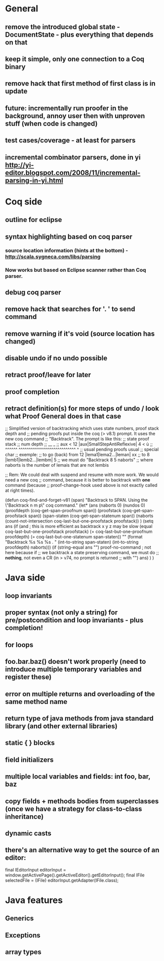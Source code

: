 * General
** remove the introduced global state - DocumentState - plus everything that depends on that
** keep it simple, only one connection to a Coq binary
** remove hack that first method of first class is in update
** future: incrementally run proofer in the background, annoy user then with unproven stuff (when code is changed)
** test cases/coverage - at least for parsers
** incremental combinator parsers, done in yi http://yi-editor.blogspot.com/2008/11/incremental-parsing-in-yi.html
* Coq side
** outline for eclipse
** syntax highlighting based on coq parser
*** source location information (hints at the bottom) - http://scala.sygneca.com/libs/parsing
*** Now works but based on Eclipse scanner rather than Coq parser.
** debug coq parser
** remove hack that searches for '. ' to send command
** remove warning if it's void (source location has changed)
** disable undo if no undo possible
** retract proof/leave for later
** proof completion
** retract definition(s) for more steps of undo / look what Proof General does in that case
;; Simplified version of backtracking which uses state numbers, proof stack depth and
;; pending proofs put inside the coq (> v8.1) prompt. It uses the new coq command
;; "Backtrack". The prompt is like this:
;;      state                        proof stack
;;      num                           depth
;;       __                              _
;; aux < 12 |aux|SmallStepAntiReflexive| 4 < ù
;; ^^^^^^   ^^^^^^^^^^^^^^^^^^^^^^^^^^^^     ^
;; usual           pending proofs           usual 
;;                                          special char
;; exemple:
;; to go (back) from 12 |lema1|lema2...|leman| xx
;; to                8  |lemb1|lemb2...|lembm| 5
;; we must do "Backtrack 8 5 naborts" 
;; where naborts is the number of lemais that are not lembis

;; Rem: We could deal with suspend and resume with more work. We would need a new coq
;; command, because it is better to backtrack with *one* command (because
;; proof-change-hook used above is not exactly called at right times).

(defun  coq-find-and-forget-v81 (span)
  "Backtrack to SPAN.  Using the \"Backtrack n m p\" coq command."
  (let* (ans (naborts 0) (nundos 0)
            (proofdepth (coq-get-span-proofnum span))
            (proofstack (coq-get-span-proofstack span))
            (span-staten (coq-get-span-statenum span))
            (naborts (count-not-intersection coq-last-but-one-proofstack proofstack))
            )
    (setq ans
          (if (and ; this is more efficient as backtrack x y z may be slow
               (equal coq-last-but-one-proofstack proofstack)
               (= coq-last-but-one-proofnum proofdepth)
               (= coq-last-but-one-statenum span-staten))
              ""
            (format "Backtrack %s %s %s . " 
                    (int-to-string span-staten)
                    (int-to-string proofdepth)
                    naborts)))
    (if (string-equal ans "") proof-no-command ; not here because if
      ;; we backtrack a state preserving command, we must do
      ;; *nothing*, not even a CR (in > v74, no prompt is returned
      ;; with "\n")
      ans)
    )
  )

* Java side
** loop invariants
** proper syntax (not only a string) for pre/postcondition and loop invariants - plus completion!
** for loops
** foo.bar.baz() doesn't work properly (need to introduce multiple temporary variables and register these)
** error on multiple returns and overloading of the same method name
** return type of java methods from java standard library (and other external libraries)
** static { } blocks
** field initializers
** multiple local variables and fields: int foo, bar, baz
** copy fields + methods bodies from superclasses (once we have a strategy for class-to-class inheritance)
** dynamic casts
** there's an alternative way to get the source of an editor:
  final IEditorInput editorInput = window.getActivePage().getActiveEditor().getEditorInput();
  final IFile selectedFile = (IFile) editorInput.getAdapter(IFile.class);
* Java features
** Generics
** Exceptions
** array types
